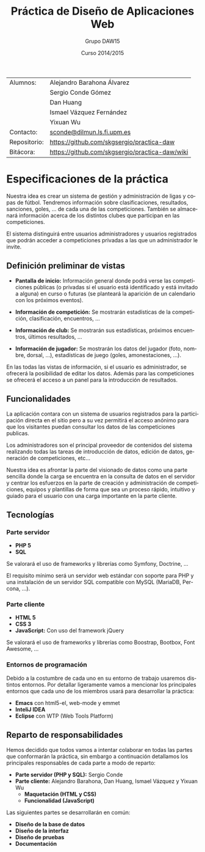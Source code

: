#+TITLE: Práctica de Diseño de Aplicaciones Web
#+AUTHOR: Grupo DAW15
#+EMAIL: sconde@dilmun.ls.fi.upm.es
#+DATE: Curso 2014/2015
#+LANGUAGE: es
#+OPTIONS: ^:{}
#+STARTUP: showall
#+LATEX_CLASS: article
#+LATEX_CLASS_OPTIONS: [a4paper,hidelinks]
#+LATEX_HEADER: \usepackage{fullpage}
#+LATEX_HEADER: \usepackage[spanish, es-noshorthands]{babel}
#+LATEX_HEADER: \usepackage{parskip}
#+LATEX_HEADER: \setlength{\parindent}{15pt}

#+BEGIN_LaTeX
\vfill
#+END_LaTeX

|--------------+----------------------------------------------------------------------|
| Alumnos:     | Alejandro Barahona Álvarez                                           |
|              | Sergio Conde Gómez                                                   |
|              | Dan Huang                                                            |
|              | Ismael Vázquez Fernández                                             |
|              | Yixuan Wu                                                            |
|--------------+----------------------------------------------------------------------|
| Contacto:    | \href{mailto:sconde@dilmun.ls.fi.upm.es}{sconde@dilmun.ls.fi.upm.es} |
| Repositorio: | https://github.com/skgsergio/practica-daw                            |
| Bitácora:    | https://github.com/skgsergio/practica-daw/wiki                       |
|--------------+----------------------------------------------------------------------|

#+BEGIN_LaTeX
\newpage
#+END_LaTeX

* Especificaciones de la práctica
  Nuestra idea es crear un sistema de gestión y administración de ligas y copas de fútbol.
  Tendremos información sobre clasificaciones, resultados, sanciones, goles, ... de cada una de
  las competiciones. También se almacenará información acerca de los distintos clubes que participan
  en las competiciones.

  El sistema distinguirá entre usuarios administradores y usuarios registrados que podrán acceder a
  competiciones privadas a las que un administrador le invite.

** Definición preliminar de vistas
   * *Pantalla de inicio:* Información general donde podrá verse las competiciones públicas (o
     privadas si el usuario está identificado y está invitado a alguna) en curso o futuras (se
     planteará la aparición de un calendario con los próximos eventos).

   * *Información de competición:* Se mostrarán estadísticas de la competición, clasificación,
     encuentros, ...

   * *Información de club:* Se mostrarán sus estadísticas, próximos encuentros, últimos resultados,
     ...

   * *Información de jugador:* Se mostrarán los datos del jugador (foto, nombre, dorsal, ...),
     estadísticas de juego (goles, amonestaciones, ...).

   En las todas las vistas de información, si el usuario es administrador, se ofrecerá la
   posibilidad de editar los datos. Además para las competiciones se ofrecerá el acceso a un panel
   para la introducción de resultados.

** Funcionalidades
   La aplicación contara con un sistema de usuarios registrados para la participación directa en
   el sitio pero a su vez permitirá el acceso anónimo para que los visitantes puedan consultar los
   datos de las competiciones publicas.

   Los administradores son el principal proveedor de contenidos del sistema realizando todas las
   tareas de introducción de datos, edición de datos, generación de competiciones, etc...

   Nuestra idea es afrontar la parte del visionado de datos como una parte sencilla donde la
   carga se encuentra en la consulta de datos en el servidor y centrar los esfuerzos en la parte
   de creación y administración de competiciones, equipos y plantillas de forma que sea un proceso
   rápido, intuitivo y guiado para el usuario con una carga importante en la parte cliente.

** Tecnologías
*** Parte servidor
    * *PHP 5*
    * *SQL*

    Se valorará el uso de frameworks y librerías como Symfony, Doctrine, ...

    El requisito mínimo será un servidor web estándar con soporte para PHP y una instalación de
    un servidor SQL compatible con MySQL (MariaDB, Percona, ...).

*** Parte cliente
    * *HTML 5*
    * *CSS 3*
    * *JavaScript:* Con uso del framework jQuery

    Se valorará el uso de frameworks y librerías como Boostrap, Bootbox, Font Awesome, ...

*** Entornos de programación
    Debido a la costumbre de cada uno en su entorno de trabajo usaremos distintos entornos. Por
    detallar ligeramente vamos a mencionar los principales entornos que cada uno de los miembros
    usará para desarrollar la práctica:

    * *Emacs* con html5-el, web-mode y emmet
    * *InteliJ IDEA*
    * *Eclipse* con WTP (Web Tools Platform)

** Reparto de responsabilidades
   Hemos decidido que todos vamos a intentar colaborar en todas las partes que conformarán la
   práctica, sin embargo a continuación detallamos los principales responsables de cada parte a
   modo de reparto:

   * *Parte servidor (PHP y SQL):* Sergio Conde
   * *Parte cliente:* Alejandro Barahona, Dan Huang, Ismael Vázquez y Yixuan Wu
     * *Maquetación (HTML y CSS)*
     * *Funcionalidad (JavaScript)*

   Las siguientes partes se desarrollarán en común:

   * *Diseño de la base de datos*
   * *Diseño de la interfaz*
   * *Diseño de pruebas*
   * *Documentación*

